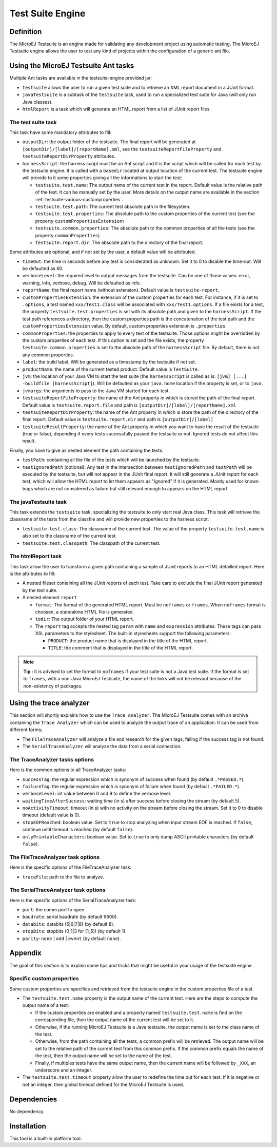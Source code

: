 Test Suite Engine
=================


.. _testsuite-definition:

Definition
----------

The MicroEJ Testsuite is an engine made for validating any development
project using automatic testing. The MicroEJ Testsuite engine allows
the user to test any kind of projects within the configuration of a
generic ant file.


.. _testsuite-command-ant:

Using the MicroEJ Testsuite Ant tasks
--------------------------------------

Multiple Ant tasks are available in the testsuite-engine provided jar:

-  ``testsuite`` allows the user to run a given test suite and to
   retrieve an XML report document in a JUnit format.

-  ``javaTestsuite`` is a subtask of the ``testsuite`` task, used to run
   a specialized test suite for Java (will only run Java classes).

-  ``htmlReport`` is a task which will generate an HTML report from a
   list of JUnit report files.

.. _testsuite-command-ant-runtestsuite:

The test suite task
~~~~~~~~~~~~~~~~~~~

This task have some mandatory attributes to fill:

-  ``outputDir``: the output folder of the testsuite. The final report
   will be generated at ``[outputDir]/[label]/[reportName].xml``, see
   the ``testsuiteReportFileProperty`` and
   ``testsuiteReportDirProperty`` attributes.

-  ``harnessScript``: the harness script must be an Ant script and it is
   the script which will be called for each test by the testsuite
   engine. It is called with a ``basedir`` located at output location of
   the current test. The testsuite engine will provide to it some
   properties giving all the informations to start the test:

   -  ``testsuite.test.name``: The output name of the current test in
      the report. Default value is the relative path of the test. It can
      be manually set by the user. More details on the output name are
      available in the section
      :ref:`testsuite-various-customproperties`.

   -  ``testsuite.test.path``: The current test absolute path in the
      filesystem.

   -  ``testsuite.test.properties``: The absolute path to the custom
      properties of the current test (see the property
      ``customPropertiesExtension``)

   -  ``testsuite.common.properties``: The absolute path to the common
      properties of all the tests (see the property
      ``commonProperties``)

   -  ``testsuite.report.dir``: The absolute path to the directory of
      the final report.

Some attributes are optional, and if not set by the user, a default
value will be attributed.

-  ``timeOut``: the time in seconds before any test is considerated as
   unknown. Set it to 0 to disable the time-out. Will be defaulted as
   60.

-  ``verboseLevel``: the required level to output messages from the
   testsuite. Can be one of those values: error, warning, info,
   verbose, debug. Will be defaulted as info.

-  ``reportName``: the final report name (without extension). Default
   value is ``testsuite-report``.

-  ``customPropertiesExtension``: the extension of the custom properties
   for each test. For instance, if it is set to ``.options``, a test
   named ``xxx/Test1.class`` will be associated with
   ``xxx/Test1.options``. If a file exists for a test, the property
   ``testsuite.test.properties`` is set with its absolute path and given
   to the ``harnessScript``. If the test path references a directory,
   then the custom properties path is the concatenation of the test path
   and the ``customPropertiesExtension`` value. By default, custom
   properties extension is ``.properties``.

-  ``commonProperties``: the properties to apply to every test of the
   testsuite. Those options might be overridden by the custom
   properties of each test. If this option is set and the file exists,
   the property ``testsuite.common.properties`` is set to the absolute
   path of the ``harnessScript`` file. By default, there is not any
   common properties.

-  ``label``: the build label. Will be generated as a timestamp by the
   testsuite if not set.

-  ``productName``: the name of the current tested product. Default
   value is ``TestSuite``.

-  ``jvm``: the location of your Java VM to start the test suite (the
   ``harnessScript`` is called as is:
   ``[jvm] [...] -buildfile [harnessScript]``). Will be defaulted as
   your ``java.home`` location if the property is set, or to ``java``.

-  ``jvmargs``: the arguments to pass to the Java VM started for each
   test.

-  ``testsuiteReportFileProperty``: the name of the Ant property in
   which is stored the path of the final report. Default value is
   ``testsuite.report.file`` and path is
   ``[outputDir]/[label]/[reportName].xml``

-  ``testsuiteReportDirProperty``: the name of the Ant property in which
   is store the path of the directory of the final report. Default value
   is ``testsuite.report.dir`` and path is ``[outputDir]/[label]``

-  ``testsuiteResultProperty``: the name of the Ant property in which
   you want to have the result of the testsuite (true or false),
   depending if every tests successfully passed the testsuite or not.
   Ignored tests do not affect this result.

Finally, you have to give as nested element the path containing the
tests.

-  ``testPath``: containing all the file of the tests which will be
   launched by the testsuite.

-  ``testIgnoredPath`` (optional): Any test in the intersection between
   ``testIgnoredPath`` and ``testPath`` will be executed by the
   testsuite, but will not appear in the JUnit final report. It will
   still generate a JUnit report for each test, which will allow the
   HTML report to let them appears as "ignored" if it is generated.
   Mostly used for known bugs which are not considered as failure but
   still relevant enough to appears on the HTML report.

.. _testsuite-command-ant-runjavatestsuite:

The javaTestsuite task
~~~~~~~~~~~~~~~~~~~~~~

This task extends the ``testsuite`` task, specializing the testsuite to
only start real Java class. This task will retrieve the classname of the
tests from the classfile and will provide new properties to the harness
script:

-  ``testsuite.test.class``: The classname of the current test. The
   value of the property ``testsuite.test.name`` is also set to the
   classname of the current test.

-  ``testsuite.test.classpath``: The classpath of the current test.

.. _testsuite-command-ant-generatereport:

The htmlReport task
~~~~~~~~~~~~~~~~~~~

This task allow the user to transform a given path containing a sample
of JUnit reports to an HTML detailled report. Here is the attributes to
fill:

-  A nested fileset containing all the JUnit reports of each test. Take
   care to exclude the final JUnit report generated by the test suite.

-  A nested element ``report``

   -  ``format``: The format of the generated HTML report. Must be
      ``noframes`` or ``frames``. When ``noframes`` format is choosen, a
      standalone HTML file is generated.

   -  ``todir``: The output folder of your HTML report.

   -  The ``report`` tag accepts the nested tag ``param`` with ``name``
      and ``expression`` attributes. These tags can pass XSL parameters
      to the stylesheet. The built-in stylesheets support the following
      parameters:

      -  ``PRODUCT``: the product name that is displayed in the title of
         the HTML report.

      -  ``TITLE``: the comment that is displayed in the title of the
         HTML report.

.. note::
   **Tip :** It is advised to set the format to ``noframes`` if your test
   suite is not a Java test suite. If the format is set to ``frames``, with
   a non-Java MicroEJ Testsuite, the name of the links will not be
   relevant because of the non-existency of packages.


.. _testsuite-trace-analyzer:

Using the trace analyzer
------------------------

This section will shortly explains how to use the ``Trace Analyzer``.
The MicroEJ Testsuite comes with an archive containing the
``Trace Analyzer`` which can be used to analyze the output trace of an
application. It can be used from different forms;

-  The ``FileTraceAnalyzer`` will analyze a file and research for the
   given tags, failing if the success tag is not found.

-  The ``SerialTraceAnalyzer`` will analyze the data from a serial
   connection.

.. _testsuite-trace-analyzer-options:

The TraceAnalyzer tasks options
~~~~~~~~~~~~~~~~~~~~~~~~~~~~~~~

Here is the common options to all TraceAnalyzer tasks:

-  ``successTag``: the regular expression which is synonym of success
   when found (by default ``.*PASSED.*``).

-  ``failureTag``: the regular expression which is synonym of failure
   when found (by default ``.*FAILED.*``).

-  ``verboseLevel``: int value between 0 and 9 to define the verbose
   level.

-  ``waitingTimeAfterSuccess``: waiting time (in s) after success before
   closing the stream (by default 5).

-  ``noActivityTimeout``: timeout (in s) with no activity on the stream
   before closing the stream. Set it to 0 to disable timeout (default
   value is 0).

-  ``stopEOFReached``: boolean value. Set to ``true`` to stop analyzing
   when input stream EOF is reached. If ``false``, continue until
   timeout is reached (by default ``false``).

-  ``onlyPrintableCharacters``: boolean value. Set to ``true`` to only
   dump ASCII printable characters (by default ``false``).

.. _testsuite-trace-analyzer-file:

The FileTraceAnalyzer task options
~~~~~~~~~~~~~~~~~~~~~~~~~~~~~~~~~~

Here is the specific options of the FileTraceAnalyzer task:

-  ``traceFile``: path to the file to analyze.

.. _testsuite-trace-analyzer-serial:

The SerialTraceAnalyzer task options
~~~~~~~~~~~~~~~~~~~~~~~~~~~~~~~~~~~~

Here is the specific options of the SerialTraceAnalyzer task:

-  ``port``: the comm port to open.

-  ``baudrate``: serial baudrate (by default 9600).

-  ``databits``: databits (5|6|7|8) (by default 8).

-  ``stopBits``: stopbits (0|1|3 for (1_5)) (by default 1).

-  ``parity``: ``none`` \| ``odd`` \| ``event`` (by default ``none``).


.. _testsuite-various:

Appendix
--------

The goal of this section is to explain some tips and tricks that might
be useful in your usage of the testsuite engine.

.. _testsuite-various-customproperties:

Specific custom properties
~~~~~~~~~~~~~~~~~~~~~~~~~~

Some custom properties are specifics and retrieved from the testsuite
engine in the custom properties file of a test.

-  The ``testsuite.test.name`` property is the output name of the
   current test. Here are the steps to compute the output name of a
   test:

   -  If the custom properties are enabled and a property named
      ``testsuite.test.name`` is find on the corresponding file, then
      the output name of the current test will be set to it.

   -  Otherwise, if the running MicroEJ Testsuite is a Java testsuite,
      the output name is set to the class name of the test.

   -  Otherwise, from the path containing all the tests, a common prefix
      will be retrieved. The output name will be set to the relative
      path of the current test from this common prefix. If the common
      prefix equals the name of the test, then the output name will be
      set to the name of the test.

   -  Finally, if multiples tests have the same output name, then the
      current name will be followed by ``_XXX``, an underscore and an
      integer.

-  The ``testsuite.test.timeout`` property allow the user to redefine
   the time out for each test. If it is negative or not an integer, then
   global timeout defined for the MicroEJ Testsuite is used.


Dependencies
------------

No dependency.


Installation
------------

This tool is a built-in platform tool.

..
   | Copyright 2008-2020, MicroEJ Corp. Content in this space is free 
   for read and redistribute. Except if otherwise stated, modification 
   is subject to MicroEJ Corp prior approval.
   | MicroEJ is a trademark of MicroEJ Corp. All other trademarks and 
   copyrights are the property of their respective owners.
